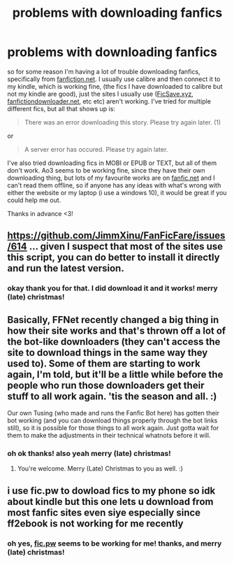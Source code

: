 #+TITLE: problems with downloading fanfics

* problems with downloading fanfics
:PROPERTIES:
:Author: chaos-ensures
:Score: 2
:DateUnix: 1608985572.0
:DateShort: 2020-Dec-26
:FlairText: Discussion
:END:
so for some reason I'm having a lot of trouble downloading fanfics, specifically from [[https://fanfiction.net][fanfiction.net]]. I usually use calibre and then connect it to my kindle, which is working fine, (the fics I have downloaded to calibre but not my kindle are good), just the sites I usually use ([[https://FicSave.xyz][FicSave.xyz]], [[https://fanfictiondownloader.net][fanfictiondownloader.net]], etc etc) aren't working. I've tried for multiple different fics, but all that shows up is:

#+begin_quote
  There was an error downloading this story. Please try again later. (1)
#+end_quote

or

#+begin_quote
  A server error has occured. Please try again later.
#+end_quote

I've also tried downloading fics in MOBI or EPUB or TEXT, but all of them don't work. Ao3 seems to be working fine, since they have their own downloading thing, but lots of my favourite works are on [[https://fanfic.net][fanfic.net]] and I can't read them offline, so if anyone has any ideas with what's wrong with either the website or my laptop (i use a windows 10), it would be great if you could help me out.

Thanks in advance <3!


** [[https://github.com/JimmXinu/FanFicFare/issues/614]] ... given I suspect that most of the sites use this script, you can do better to install it directly and run the latest version.
:PROPERTIES:
:Author: ceplma
:Score: 5
:DateUnix: 1608988567.0
:DateShort: 2020-Dec-26
:END:

*** okay thank you for that. I did download it and it works! merry (late) christmas!
:PROPERTIES:
:Author: chaos-ensures
:Score: 1
:DateUnix: 1609026164.0
:DateShort: 2020-Dec-27
:END:


** Basically, FFNet recently changed a big thing in how their site works and that's thrown off a lot of the bot-like downloaders (they can't access the site to download things in the same way they used to). Some of them are starting to work again, I'm told, but it'll be a little while before the people who run those downloaders get their stuff to all work again. 'tis the season and all. :)

Our own Tusing (who made and runs the Fanfic Bot here) has gotten their bot working (and you can download things properly through the bot links still), so it is possible for those things to all work again. Just gotta wait for them to make the adjustments in their technical whatnots before it will.
:PROPERTIES:
:Author: Avalon1632
:Score: 3
:DateUnix: 1608999955.0
:DateShort: 2020-Dec-26
:END:

*** oh ok thanks! also yeah merry (late) christmas!
:PROPERTIES:
:Author: chaos-ensures
:Score: 1
:DateUnix: 1609026119.0
:DateShort: 2020-Dec-27
:END:

**** You're welcome. Merry (Late) Christmas to you as well. :)
:PROPERTIES:
:Author: Avalon1632
:Score: 1
:DateUnix: 1609094651.0
:DateShort: 2020-Dec-27
:END:


** i use fic.pw to dowload fics to my phone so idk about kindle but this one lets u download from most fanfic sites even siye especially since ff2ebook is not working for me recently
:PROPERTIES:
:Author: fullgr
:Score: 1
:DateUnix: 1608990127.0
:DateShort: 2020-Dec-26
:END:

*** oh yes, [[https://fic.pw][fic.pw]] seems to be working for me! thanks, and merry (late) christmas!
:PROPERTIES:
:Author: chaos-ensures
:Score: 1
:DateUnix: 1609026298.0
:DateShort: 2020-Dec-27
:END:
